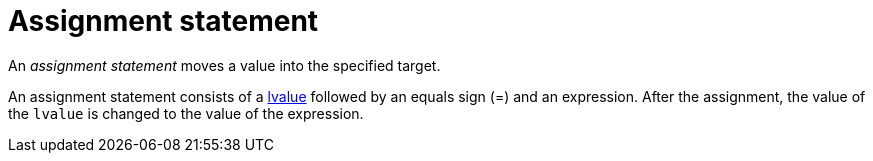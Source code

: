 = Assignment statement

// TODO(spapini): Assignment is an expression.

An _assignment statement_ moves a value into the specified target.

An assignment statement consists of a xref:lvalue.adoc[lvalue] followed by an
equals sign (=) and an expression.
After the assignment, the value of the `lvalue` is changed to the value of the expression.
